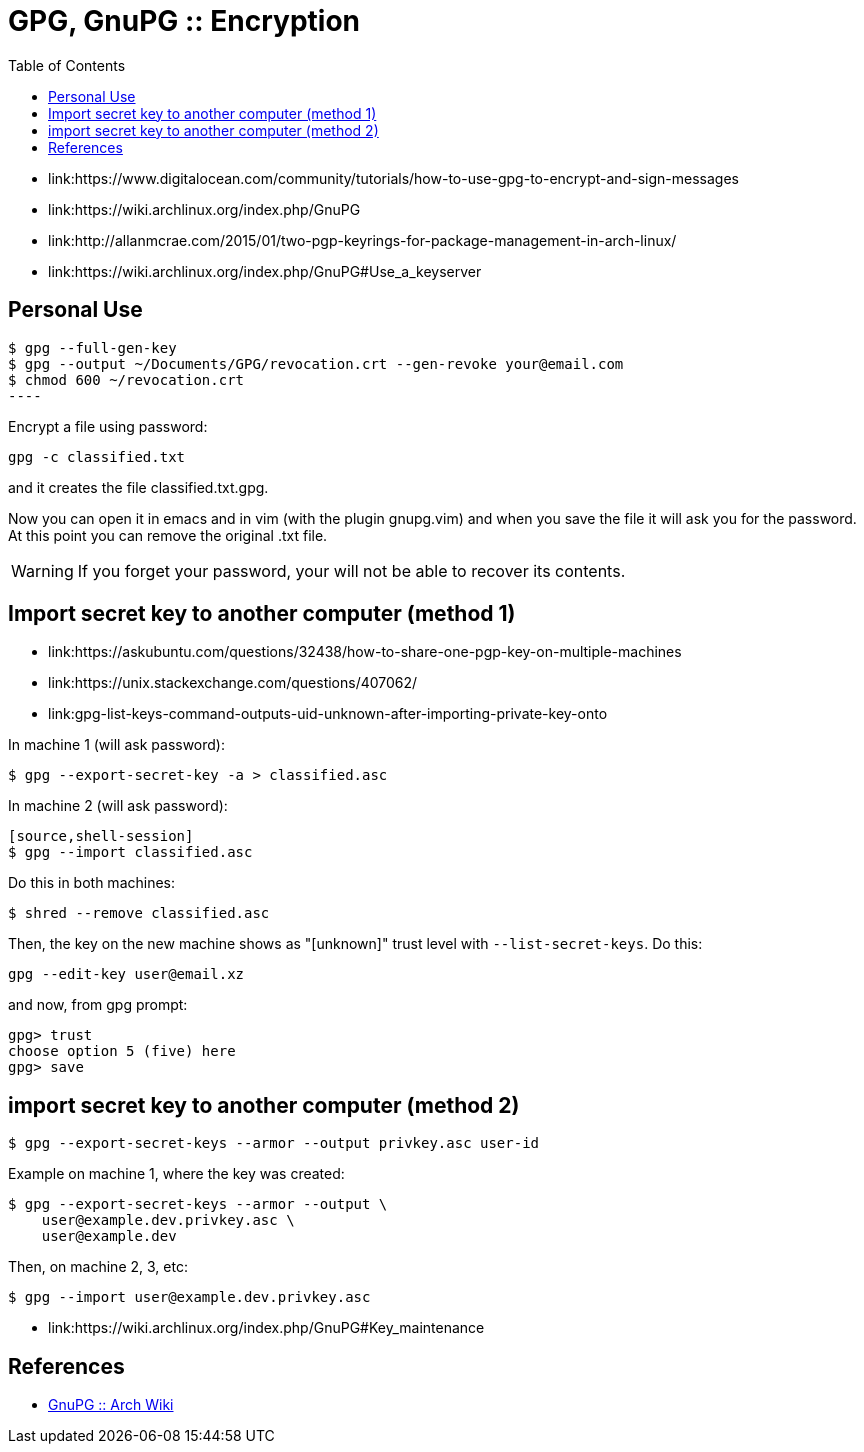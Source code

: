 = GPG, GnuPG :: Encryption
:page-tags: gpg, gnupg, encryption, command-line
:toc: left
:icons: font

* link:https://www.digitalocean.com/community/tutorials/how-to-use-gpg-to-encrypt-and-sign-messages
* link:https://wiki.archlinux.org/index.php/GnuPG
* link:http://allanmcrae.com/2015/01/two-pgp-keyrings-for-package-management-in-arch-linux/
* link:https://wiki.archlinux.org/index.php/GnuPG#Use_a_keyserver

== Personal Use

[source,shell-session]
$ gpg --full-gen-key
$ gpg --output ~/Documents/GPG/revocation.crt --gen-revoke your@email.com
$ chmod 600 ~/revocation.crt
----

Encrypt a file using password:

[source,shell-session]
----
gpg -c classified.txt
----

and it creates the file classified.txt.gpg.

Now you can open it in emacs and in vim (with the plugin gnupg.vim) and when you save the file it will ask you for the password.
At this point you can remove the original .txt file.

[WARNING]
====
If you forget your password, your will not be able to recover its contents.
====

== Import secret key to another computer (method 1)

* link:https://askubuntu.com/questions/32438/how-to-share-one-pgp-key-on-multiple-machines
* link:https://unix.stackexchange.com/questions/407062/
* link:gpg-list-keys-command-outputs-uid-unknown-after-importing-private-key-onto

In machine 1 (will ask password):

[source,shell-session]
----
$ gpg --export-secret-key -a > classified.asc
----

In machine 2 (will ask password):

----
[source,shell-session]
$ gpg --import classified.asc
----

Do this in both machines:

[source,shell-session]
----
$ shred --remove classified.asc
----

Then, the key on the new machine shows as "[unknown]" trust level with `--list-secret-keys`.
Do this:

[source,shell-session]
----
gpg --edit-key user@email.xz
----

and now, from gpg prompt:

[source,text]
----
gpg> trust
choose option 5 (five) here
gpg> save
----

== import secret key to another computer (method 2)

[source,shell-session]
----
$ gpg --export-secret-keys --armor --output privkey.asc user-id
----

Example on machine 1, where the key was created:

[source,shell-session]
----
$ gpg --export-secret-keys --armor --output \
    user@example.dev.privkey.asc \
    user@example.dev
----

Then, on machine 2, 3, etc:

[source,shell-session]
----
$ gpg --import user@example.dev.privkey.asc
----

* link:https://wiki.archlinux.org/index.php/GnuPG#Key_maintenance

== References

* link:https://wiki.archlinux.org/title/GnuPG[GnuPG :: Arch Wiki^]
